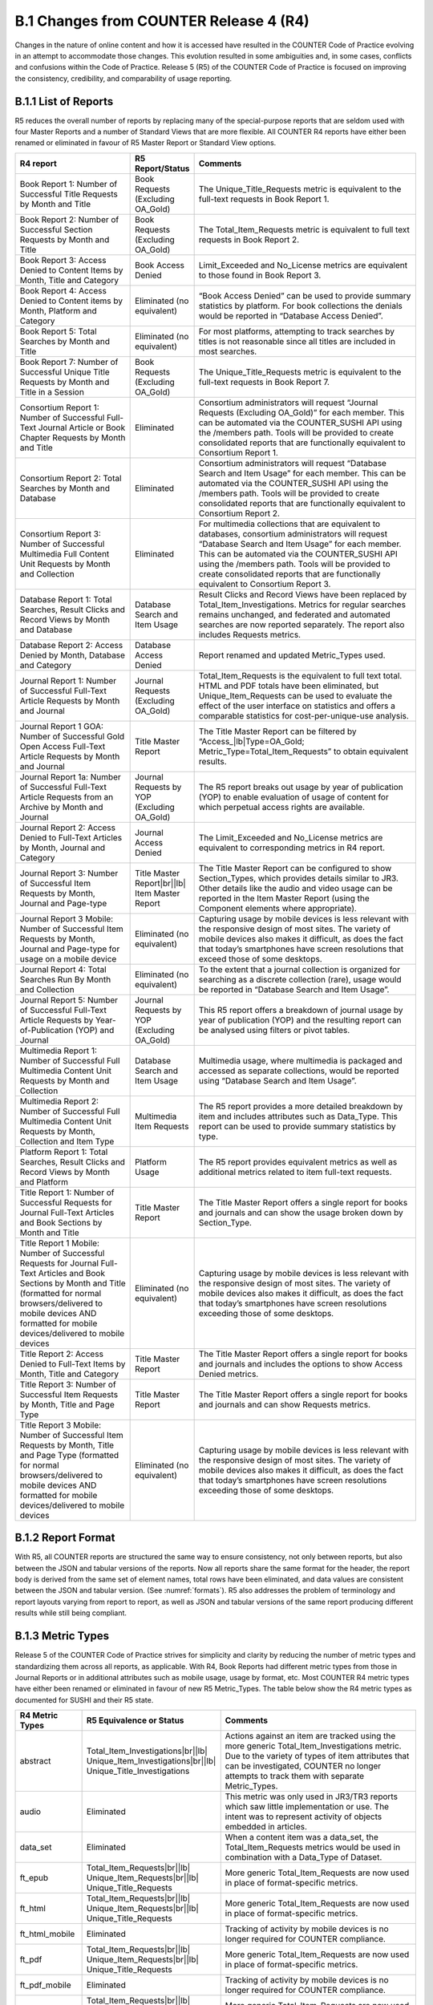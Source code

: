 .. The COUNTER Code of Practice Release 5 © 2017-2021 by COUNTER
   is licensed under CC BY-SA 4.0. To view a copy of this license,
   visit https://creativecommons.org/licenses/by-sa/4.0/

B.1 Changes from COUNTER Release 4 (R4)
---------------------------------------

Changes in the nature of online content and how it is accessed have resulted in the COUNTER Code of Practice evolving in an attempt to accommodate those changes. This evolution resulted in some ambiguities and, in some cases, conflicts and confusions within the Code of Practice. Release 5 (R5) of the COUNTER Code of Practice is focused on improving the consistency, credibility, and comparability of usage reporting.


.. _appendix-b-1-1:

B.1.1 List of Reports
"""""""""""""""""""""

R5 reduces the overall number of reports by replacing many of the special-purpose reports that are seldom used with four Master Reports and a number of Standard Views that are more flexible. All COUNTER R4 reports have either been renamed or eliminated in favour of R5 Master Report or Standard View options.

.. only:: latex

   .. tabularcolumns:: |>{\raggedright\arraybackslash}\Y{0.29}|>{\raggedright\arraybackslash}\Y{0.2}|>{\parskip=\tparskip}\Y{0.51}|

.. list-table::
   :class: longtable
   :widths: 29 15 56
   :header-rows: 1

   * - R4 report
     - R5 Report/Status
     - Comments

   * - Book Report 1: Number of Successful Title Requests by Month and Title
     - Book Requests (Excluding OA_Gold)
     - The Unique_Title_Requests metric is equivalent to the full-text requests in Book Report 1.

   * - Book Report 2: Number of Successful Section Requests by Month and Title
     - Book Requests (Excluding OA_Gold)
     - The Total_Item_Requests metric is equivalent to full text requests in Book Report 2.

   * - Book Report 3: Access Denied to Content Items by Month, Title and Category
     - Book Access Denied
     - Limit_Exceeded and No_License metrics are equivalent to those found in Book Report 3.

   * - Book Report 4: Access Denied to Content items by Month, Platform and Category
     - Eliminated (no equivalent)
     - “Book Access Denied” can be used to provide summary statistics by platform. For book collections the denials would be reported in “Database Access Denied”.

   * - Book Report 5: Total Searches by Month and Title
     - Eliminated (no equivalent)
     - For most platforms, attempting to track searches by titles is not reasonable since all titles are included in most searches.

   * - Book Report 7: Number of Successful Unique Title Requests by Month and Title in a Session
     - Book Requests (Excluding OA_Gold)
     - The Unique_Title_Requests metric is equivalent to the full-text requests in Book Report 7.

   * - Consortium Report 1: Number of Successful Full-Text Journal Article or Book Chapter Requests by Month and Title
     - Eliminated
     - Consortium administrators will request “Journal Requests (Excluding OA_Gold)” for each member. This can be automated via the COUNTER_SUSHI API using the /members path. Tools will be provided to create consolidated reports that are functionally equivalent to Consortium Report 1.

   * - Consortium Report 2: Total Searches by Month and Database
     - Eliminated
     - Consortium administrators will request “Database Search and Item Usage” for each member. This can be automated via the COUNTER_SUSHI API using the /members path. Tools will be provided to create consolidated reports that are functionally equivalent to Consortium Report 2.

   * - Consortium Report 3: Number of Successful Multimedia Full Content Unit Requests by Month and Collection
     - Eliminated
     - For multimedia collections that are equivalent to databases, consortium administrators will request “Database Search and Item Usage” for each member. This can be automated via the COUNTER_SUSHI API using the /members path. Tools will be provided to create consolidated reports that are functionally equivalent to Consortium Report 3.

   * - Database Report 1: Total Searches, Result Clicks and Record Views by Month and Database
     - Database Search and Item Usage
     - Result Clicks and Record Views have been replaced by Total_Item_Investigations. Metrics for regular searches remains unchanged, and federated and automated searches are now reported separately. The report also includes Requests metrics.

   * - Database Report 2: Access Denied by Month, Database and Category
     - Database Access Denied
     - Report renamed and updated Metric_Types used.

   * - Journal Report 1: Number of Successful Full-Text Article Requests by Month and Journal
     - Journal Requests (Excluding OA_Gold)
     - Total_Item_Requests is the equivalent to full text total. HTML and PDF totals have been eliminated, but Unique_Item_Requests can be used to evaluate the effect of the user interface on statistics and offers a comparable statistics for cost-per-unique-use analysis.

   * - Journal Report 1 GOA: Number of Successful Gold Open Access Full-Text Article Requests by Month and Journal
     - Title Master Report
     - The Title Master Report can be filtered by “Access\_\ |lb|\ Type=OA_Gold; Metric_Type=Total_Item_Requests” to obtain equivalent results.

   * - Journal Report 1a: Number of Successful Full-Text Article Requests from an Archive by Month and Journal
     - Journal Requests by YOP (Excluding OA_Gold)
     - The R5 report breaks out usage by year of publication (YOP) to enable evaluation of usage of content for which perpetual access rights are available.

   * - Journal Report 2: Access Denied to Full-Text Articles by Month, Journal and Category
     - Journal Access Denied
     - The Limit_Exceeded and No_License metrics are equivalent to corresponding metrics in R4 report.

   * - Journal Report 3: Number of Successful Item Requests by Month, Journal and Page-type
     - Title Master Report\ |br|\ |lb|
       Item Master Report
     - The Title Master Report can be configured to show Section_Types, which provides details similar to JR3. Other details like the audio and video usage can be reported in the Item Master Report (using the Component elements where appropriate).

   * - Journal Report 3 Mobile: Number of Successful Item Requests by Month, Journal and Page-type for usage on a mobile device
     - Eliminated (no equivalent)
     - Capturing usage by mobile devices is less relevant with the responsive design of most sites. The variety of mobile devices also makes it difficult, as does the fact that today’s smartphones have screen resolutions that exceed those of some desktops.

   * - Journal Report 4: Total Searches Run By Month and Collection
     - Eliminated (no equivalent)
     - To the extent that a journal collection is organized for searching as a discrete collection (rare), usage would be reported in “Database Search and Item Usage”.

   * - Journal Report 5: Number of Successful Full-Text Article Requests by Year-of-Publication (YOP) and Journal
     - Journal Requests by YOP (Excluding OA_Gold)
     - This R5 report offers a breakdown of journal usage by year of publication (YOP) and the resulting report can be analysed using filters or pivot tables.

   * - Multimedia Report 1: Number of Successful Full Multimedia Content Unit Requests by Month and Collection
     - Database Search and Item Usage
     - Multimedia usage, where multimedia is packaged and accessed as separate collections, would be reported using “Database Search and Item Usage”.

   * - Multimedia Report 2: Number of Successful Full Multimedia Content Unit Requests by Month, Collection and Item Type
     - Multimedia Item Requests
     - The R5 report provides a more detailed breakdown by item and includes attributes such as Data_Type. This report can be used to provide summary statistics by type.

   * - Platform Report 1: Total Searches, Result Clicks and Record Views by Month and Platform
     - Platform Usage
     - The R5 report provides equivalent metrics as well as additional metrics related to item full-text requests.

   * - Title Report 1: Number of Successful Requests for Journal Full-Text Articles and Book Sections by Month and Title
     - Title Master Report
     - The Title Master Report offers a single report for books and journals and can show the usage broken down by Section_Type.

   * - Title Report 1 Mobile: Number of Successful Requests for Journal Full-Text Articles and Book Sections by Month and Title (formatted for normal browsers/delivered to mobile devices AND formatted for mobile devices/delivered to mobile devices
     - Eliminated (no equivalent)
     - Capturing usage by mobile devices is less relevant with the responsive design of most sites. The variety of mobile devices also makes it difficult, as does the fact that today’s smartphones have screen resolutions exceeding those of some desktops.

   * - Title Report 2: Access Denied to Full-Text Items by Month, Title and Category
     - Title Master Report
     - The Title Master Report offers a single report for books and journals and includes the options to show Access Denied metrics.

   * - Title Report 3: Number of Successful Item Requests by Month, Title and Page Type
     - Title Master Report
     - The Title Master Report offers a single report for books and journals and can show Requests metrics.

   * - Title Report 3 Mobile: Number of Successful Item Requests by Month, Title and Page Type (formatted for normal browsers/delivered to mobile devices AND formatted for mobile devices/delivered to mobile devices
     - Eliminated (no equivalent)
     - Capturing usage by mobile devices is less relevant with the responsive design of most sites. The variety of mobile devices also makes it difficult, as does the fact that today’s smartphones have screen resolutions exceeding those of some desktops.


.. _appendix-b-1-2:

B.1.2 Report Format
"""""""""""""""""""

With R5, all COUNTER reports are structured the same way to ensure consistency, not only between reports, but also between the JSON and tabular versions of the reports. Now all reports share the same format for the header, the report body is derived from the same set of element names, total rows have been eliminated, and data values are consistent between the JSON and tabular version. (See :numref:`formats`). R5 also addresses the problem of terminology and report layouts varying from report to report, as well as JSON and tabular versions of the same report producing different results while still being compliant.


.. _appendix-b-1-3:

B.1.3 Metric Types
""""""""""""""""""

Release 5 of the COUNTER Code of Practice strives for simplicity and clarity by reducing the number of metric types and standardizing them across all reports, as applicable. With R4, Book Reports had different metric types from those in Journal Reports or in additional attributes such as mobile usage, usage by format, etc. Most COUNTER R4 metric types have either been renamed or eliminated in favour of new R5 Metric_Types. The table below show the R4 metric types as documented for SUSHI and their R5 state.

.. only:: latex

   .. tabularcolumns:: |>{\raggedright\arraybackslash}\Y{0.17}|>{\raggedright\arraybackslash}\Y{0.28}|>{\parskip=\tparskip}\Y{0.55}|

.. list-table::
   :class: longtable
   :widths: 14 21 65
   :header-rows: 1

   * - R4 Metric Types
     - R5 Equivalence or Status
     - Comments

   * - abstract
     - Total_Item_Investigations\ |br|\ |lb|
       Unique_Item_Investigations\ |br|\ |lb|
       Unique_Title_Investigations
     - Actions against an item are tracked using the more generic Total_Item_Investigations metric. Due to the variety of types of item attributes that can be investigated, COUNTER no longer attempts to track them with separate Metric_Types.

   * - audio
     - Eliminated
     - This metric was only used in JR3/TR3 reports which saw little implementation or use. The intent was to represent activity of objects embedded in articles.

   * - data_set
     - Eliminated
     - When a content item was a data_set, the Total_Item_Requests metrics would be used in combination with a Data_Type of Dataset.

   * - ft_epub
     - Total_Item_Requests\ |br|\ |lb|
       Unique_Item_Requests\ |br|\ |lb|
       Unique_Title_Requests
     - More generic Total_Item_Requests are now used in place of format-specific metrics.

   * - ft_html
     - Total_Item_Requests\ |br|\ |lb|
       Unique_Item_Requests\ |br|\ |lb|
       Unique_Title_Requests
     - More generic Total_Item_Requests are now used in place of format-specific metrics.

   * - ft_html_mobile
     - Eliminated
     - Tracking of activity by mobile devices is no longer required for COUNTER compliance.

   * - ft_pdf
     - Total_Item_Requests\ |br|\ |lb|
       Unique_Item_Requests\ |br|\ |lb|
       Unique_Title_Requests
     - More generic Total_Item_Requests are now used in place of format-specific metrics.

   * - ft_pdf_mobile
     - Eliminated
     - Tracking of activity by mobile devices is no longer required for COUNTER compliance.

   * - ft_ps
     - Total_Item_Requests\ |br|\ |lb|
       Unique_Item_Requests\ |br|\ |lb|
       Unique_Title_Requests
     - More generic Total_Item_Requests are now used in place of format-specific metrics.

   * - ft_ps_mobile
     - Eliminated
     - Tracking of activity by mobile devices is no longer required for COUNTER compliance.

   * - ft_total
     - Total_Item_Requests
     - Total_Item_Requests is a comparable metric.

   * - image
     - Eliminated
     - This metric was only used in JR3/TR3 reports which saw little implementation or use. The intent was to represent activity of objects embedded in articles.

   * - multimedia
     - Total_Item_Requests\ |br|\ |lb|
       Unique_Item_Requests\ |br|\ |lb|
       Unique_Title_Requests
     - More generic Total_Item_Requests are now used in place of format-specific metrics.

   * - no_license
     - No_License
     - No change.

   * - other
     - Eliminated
     - Other usage provides no value.

   * - podcast
     - Eliminated
     - This metric was only used in JR3/TR3 reports which saw little implementation or use. The intent was to represent activity of objects embedded in articles.

   * - record_view
     - Total_Item_Investigations\ |br|\ |lb|
       Unique_Item_Investigations\ |br|\ |lb|
       Unique_Title_Investigations
     - Actions against an item are tracked using the more generic Total_Item_Investigations metrics. Due to the variety of types of item attributes that can be investigated, COUNTER no longer attempts to track them with separate Metric_Types.

   * - reference
     - Total_Item_Investigations\ |br|\ |lb|
       Unique_Item_Investigations\ |br|\ |lb|
       Unique_Title_Investigations
     - Actions against an item are tracked using the more generic Total_Item_Investigations metrics. Due to the variety of types of item attributes that can be investigated, COUNTER no longer attempts to track them with separate Metric_Types.

   * - result_click
     - Total_Item_Investigations\ |br|\ |lb|
       Unique_Item_Investigations\ |br|\ |lb|
       Unique_Title_Investigations
     - Actions against an item are tracked using the more generic Total_Item_Investigations metrics. Due to the variety of types of item attributes that can be investigated, COUNTER no longer attempts to track them with separate Metric_Types.

   * - search_fed
     - Searches_Federated\ |br|\ |lb|
       Searches_Automated
     - The R4 automated and federated search metrics have been separated into two separate metrics since the nature of the activity is very different.

   * - search_reg
     - Searches_Regular\ |br|\ |lb|
       Searches_Platform
     - For database reports, use Searches_Regular. When reporting at the platform level use Searches_Platform.

   * - sectioned_html
     - Total_Item_Requests\ |br|\ |lb|
       Unique_Item_Requests\ |br|\ |lb|
       Unique_Title_Requests
     - More generic Total_Item_Requests are now used in place of format-specific metrics.

   * - toc
     - Total_Item_Investigations\ |br|\ |lb|
       Unique_Item_Investigations\ |br|\ |lb|
       Unique_Title_Investigations
     - Actions against an item are tracked using the more generic Total_Item_Investigations metrics. Due to the variety of types of item attributes that can be investigated, COUNTER no longer attempts to track them with separate Metric_Types. Note that for journals TOCs aren’t item-level objects, therefore TOC usage MUST NOT be reported for journals.

   * - turnaway
     - Limit_Exceeded
     - Renamed to provide more clarity into the nature of the access-denied event.

   * - video
     - Eliminated
     - This metric was only used in JR3/TR3 reports which saw little implementation or use. The intent was to represent activity of objects embedded in articles.


.. _appendix-b-1-4:

B.1.4 New elements and attributes introduced
""""""""""""""""""""""""""""""""""""""""""""

With R4 the nature of the usage sometimes had to be inferred based on the name of the report. In an effort to provide more consistent and comparable reporting, R5 introduces some additional attributes that content providers can track with the usage and use to create breakdowns and summaries of usage.

.. only:: latex

   .. tabularcolumns:: |>{\raggedright\arraybackslash}\Y{0.17}|>{\parskip=\tparskip}\Y{0.57}|>{\raggedright\arraybackslash}\Y{0.26}|

.. list-table::
   :class: longtable
   :widths: 10 70 20
   :header-rows: 1

   * - Attribute
     - Description
     - Values

   * - Access_Type
     - Used in conjunction with Investigations and Requests, this attribute indicates if, at the time of the investigation or request, access to the item was controlled (e.g. subscription or payment required) or was available as Open Access or other free-to-read option.
     - Controlled\ |br|\ |lb|
       OA_Delayed (reserved for future)\ |br|\ |lb|
       OA_Gold\ |br|\ |lb|
       Other_Free_to_Read

   * - Access_Method
     - This attribute is used to distinguish between regular usage (users accessing scholarly information for research purposes) and usage for the purpose of Text and Data Mining (TDM).
     - Regular\ |br|\ |lb|
       TDM

   * - Data_Type
     - Used to generally classify the nature of the item the usage is being presented for.
     - Article\ |br|\ |lb|
       Book\ |br|\ |lb|
       Book_Segment\ |br|\ |lb|
       Database\ |br|\ |lb|
       Dataset\ |br|\ |lb|
       Journal\ |br|\ |lb|
       Multimedia\ |br|\ |lb|
       Newspaper_or_Newsletter\ |br|\ |lb|
       Other\ |br|\ |lb|
       Platform\ |br|\ |lb|
       Report\ |br|\ |lb|
       Repository_Item\ |br|\ |lb|
       Thesis_or_Dissertation

   * - Publisher_ID
     - A unique identifier for the publisher, preferably a standard identifier such as ISNI. For the JSON version of the report, the type (namespace) and value are separate. For tabular, the format is *{namespace}*:*{value}*.
     - ISNI:1233344455678889

   * - Section_Type
     - Used in conjunction with Data_Type, this attribute tracks requests to the level of the section requested. Used mostly with books where content may be delivered by chapter or section, this element defines the nature of the section retrieved.
     - Article\ |br|\ |lb|
       Book\ |br|\ |lb|
       Chapter\ |br|\ |lb|
       Other\ |br|\ |lb|
       Section

   * - YOP
     - This attribute records the year of publication of the item. The YOP attribute replaces the year-of-publication ranges in R4’s JR5 report and is tracked for all metrics in Title and Item Reports.
     - A 4-digit year, e.g. 2012\ |br|\ |lb|
       0001 for unknown\ |br|\ |lb|
       9999 for articles in press
